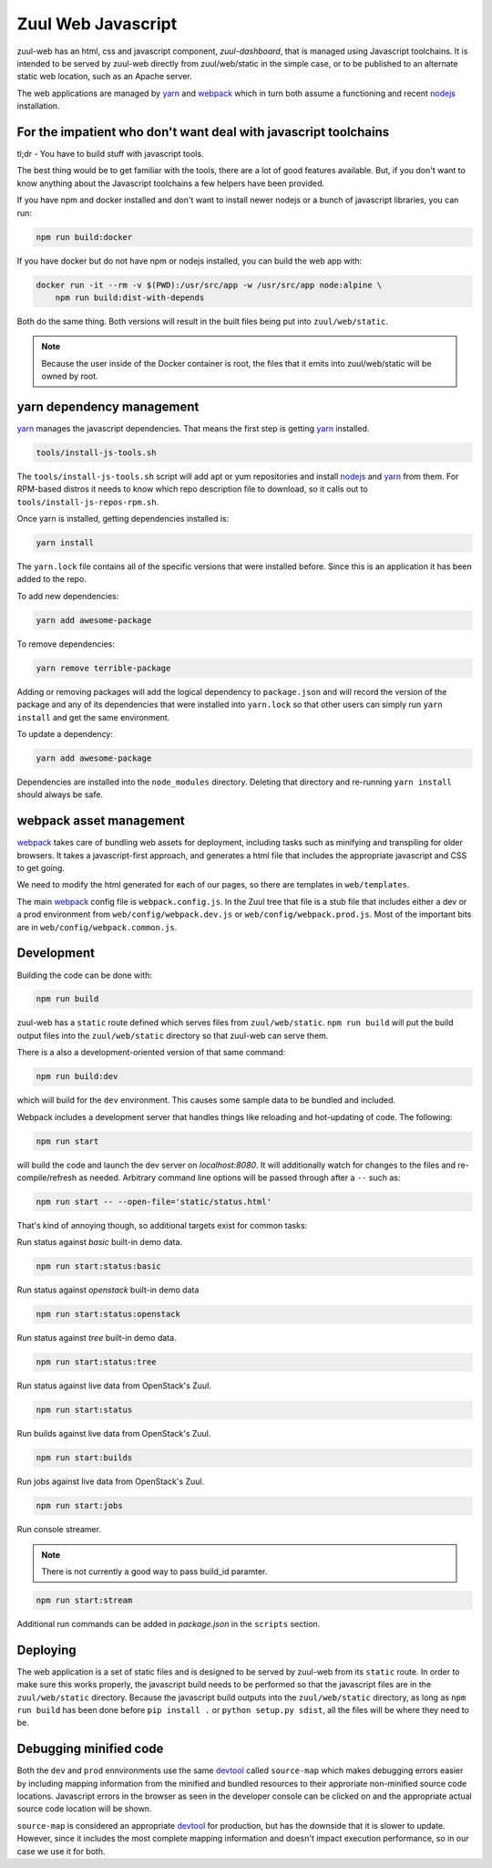 Zuul Web Javascript
===================

zuul-web has an html, css and javascript component, `zuul-dashboard`, that
is managed using Javascript toolchains. It is intended to be served by zuul-web
directly from zuul/web/static in the simple case, or to be published to
an alternate static web location, such as an Apache server.

The web applications are managed by `yarn`_ and `webpack`_ which in turn both
assume a functioning and recent `nodejs`_ installation.

For the impatient who don't want deal with javascript toolchains
----------------------------------------------------------------

tl;dr - You have to build stuff with javascript tools.

The best thing would be to get familiar with the tools, there are a lot of
good features available. But, if you don't want to know anything about the
Javascript toolchains a few helpers have been provided.

If you have npm and docker installed and don't want to install newer nodejs
or a bunch of javascript libraries, you can run:

.. code-block:: bash

  npm run build:docker

If you have docker but do not have npm or nodejs installed, you can build
the web app with:

.. code-block:: bash

  docker run -it --rm -v $(PWD):/usr/src/app -w /usr/src/app node:alpine \
      npm run build:dist-with-depends

Both do the same thing. Both versions will result in the built files being
put into ``zuul/web/static``.

.. note:: Because the user inside of the Docker container is root, the files
          that it emits into zuul/web/static will be owned by root.

yarn dependency management
--------------------------

`yarn`_ manages the javascript dependencies. That means the first step is
getting `yarn`_ installed.

.. code-block:: bash

  tools/install-js-tools.sh

The ``tools/install-js-tools.sh`` script will add apt or yum repositories and
install `nodejs`_ and `yarn`_ from them. For RPM-based distros it needs to know
which repo description file to download, so it calls out to
``tools/install-js-repos-rpm.sh``.

Once yarn is installed, getting dependencies installed is:

.. code-block:: bash

  yarn install

The ``yarn.lock`` file contains all of the specific versions that were
installed before. Since this is an application it has been added to the repo.

To add new dependencies:

.. code-block:: bash

  yarn add awesome-package

To remove dependencies:

.. code-block:: bash

  yarn remove terrible-package

Adding or removing packages will add the logical dependency to ``package.json``
and will record the version of the package and any of its dependencies that
were installed into ``yarn.lock`` so that other users can simply run
``yarn install`` and get the same environment.

To update a dependency:

.. code-block:: bash

  yarn add awesome-package

Dependencies are installed into the ``node_modules`` directory. Deleting that
directory and re-running ``yarn install`` should always be safe.

webpack asset management
------------------------

`webpack`_ takes care of bundling web assets for deployment, including tasks
such as minifying and transpiling for older browsers. It takes a
javascript-first approach, and generates a html file that includes the
appropriate javascript and CSS to get going.

We need to modify the html generated for each of our pages, so there are
templates in ``web/templates``.

The main `webpack`_ config file is ``webpack.config.js``. In the Zuul tree that
file is a stub file that includes either a dev or a prod environment from
``web/config/webpack.dev.js`` or ``web/config/webpack.prod.js``. Most of the
important bits are in ``web/config/webpack.common.js``.

Development
-----------

Building the code can be done with:

.. code-block:: bash

  npm run build

zuul-web has a ``static`` route defined which serves files from
``zuul/web/static``. ``npm run build`` will put the build output files
into the ``zuul/web/static`` directory so that zuul-web can serve them.

There is a also a development-oriented version of that same command:

.. code-block:: bash

  npm run build:dev

which will build for the ``dev`` environment. This causes some sample data
to be bundled and included.

Webpack includes a development server that handles things like reloading and
hot-updating of code. The following:

.. code-block:: bash

  npm run start

will build the code and launch the dev server on `localhost:8080`. It will
additionally watch for changes to the files and re-compile/refresh as needed.
Arbitrary command line options will be passed through after a ``--`` such as:

.. code-block:: bash

  npm run start -- --open-file='static/status.html'

That's kind of annoying though, so additional targets exist for common tasks:

Run status against `basic` built-in demo data.

.. code-block:: bash

  npm run start:status:basic

Run status against `openstack` built-in demo data

.. code-block:: bash

  npm run start:status:openstack

Run status against `tree` built-in demo data.

.. code-block:: bash

  npm run start:status:tree

Run status against live data from OpenStack's Zuul.

.. code-block:: bash

  npm run start:status

Run builds against live data from OpenStack's Zuul.

.. code-block:: bash

  npm run start:builds

Run jobs against live data from OpenStack's Zuul.

.. code-block:: bash

  npm run start:jobs

Run console streamer.

.. note:: There is not currently a good way to pass build_id paramter.

.. code-block:: bash

  npm run start:stream

Additional run commands can be added in `package.json` in the ``scripts``
section.

Deploying
---------

The web application is a set of static files and is designed to be served
by zuul-web from its ``static`` route. In order to make sure this works
properly, the javascript build needs to be performed so that the javascript
files are in the ``zuul/web/static`` directory. Because the javascript
build outputs into the ``zuul/web/static`` directory, as long as
``npm run build`` has been done before ``pip install .`` or
``python setup.py sdist``, all the files will be where they need to be.

Debugging minified code
-----------------------

Both the ``dev`` and ``prod`` ennvironments use the same `devtool`_
called ``source-map`` which makes debugging errors easier by including mapping
information from the minified and bundled resources to their approriate
non-minified source code locations. Javascript errors in the browser as seen
in the developer console can be clicked on and the appropriate actual source
code location will be shown.

``source-map`` is considered an appropriate `devtool`_ for production, but has
the downside that it is slower to update. However, since it includes the most
complete mapping information and doesn't impact execution performance, so in
our case we use it for both.

.. _yarn: https://yarnpkg.com/en/
.. _nodejs: https://nodejs.org/
.. _webpack: https://webpack.js.org/
.. _devtool: https://webpack.js.org/configuration/devtool/#devtool
